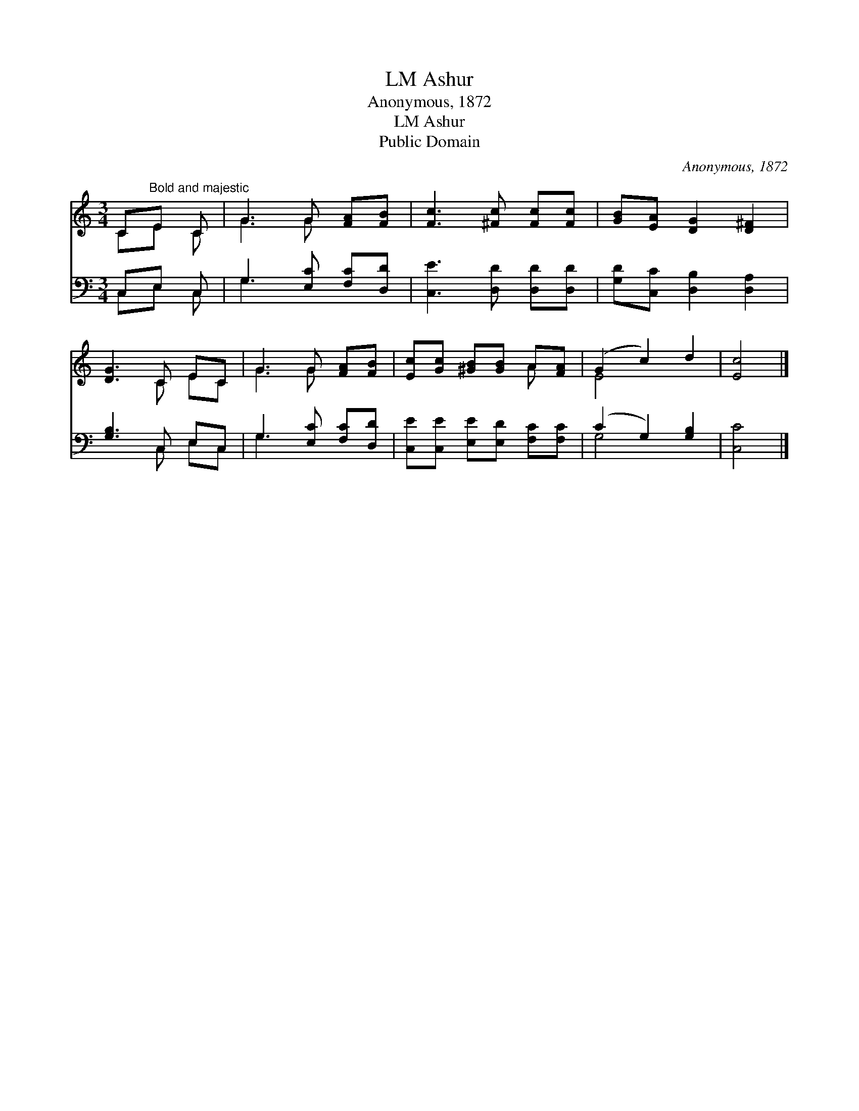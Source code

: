 X:1
T:Ashur, LM
T:Anonymous, 1872
T:Ashur, LM
T:Public Domain
C:Anonymous, 1872
Z:Public Domain
%%score ( 1 2 ) ( 3 4 )
L:1/8
M:3/4
K:C
V:1 treble 
V:2 treble 
V:3 bass 
V:4 bass 
V:1
 C"^Bold and majestic"E C | G3 G [FA][FB] | [Fc]3 [^Fc] [Fc][Fc] | [GB][EA] [DG]2 [D^F]2 | %4
 [DG]3 C EC | G3 G [FA][FB] | [Ec][Gc] [^GB][GB] A[FA] | (G2 c2) d2 | [Ec]4 |] %9
V:2
 CE C | G3 G x2 | x6 | x6 | x3 C EC | G3 G x2 | x4 A x | E4 x2 | x4 |] %9
V:3
 C,E, C, | G,3 [E,C] [F,C][D,D] | [C,E]3 [D,D] [D,D][D,D] | [G,D][C,C] [D,B,]2 [D,A,]2 | %4
 [G,B,]3 C, E,C, | G,3 [E,C] [F,C][D,D] | [C,E][C,E] [E,E][E,D] [F,C][F,C] | (C2 G,2) [G,B,]2 | %8
 [C,C]4 |] %9
V:4
 C,E, C, | G,3 x3 | x6 | x6 | x3 C, E,C, | G,3 x3 | x6 | G,4 x2 | x4 |] %9

